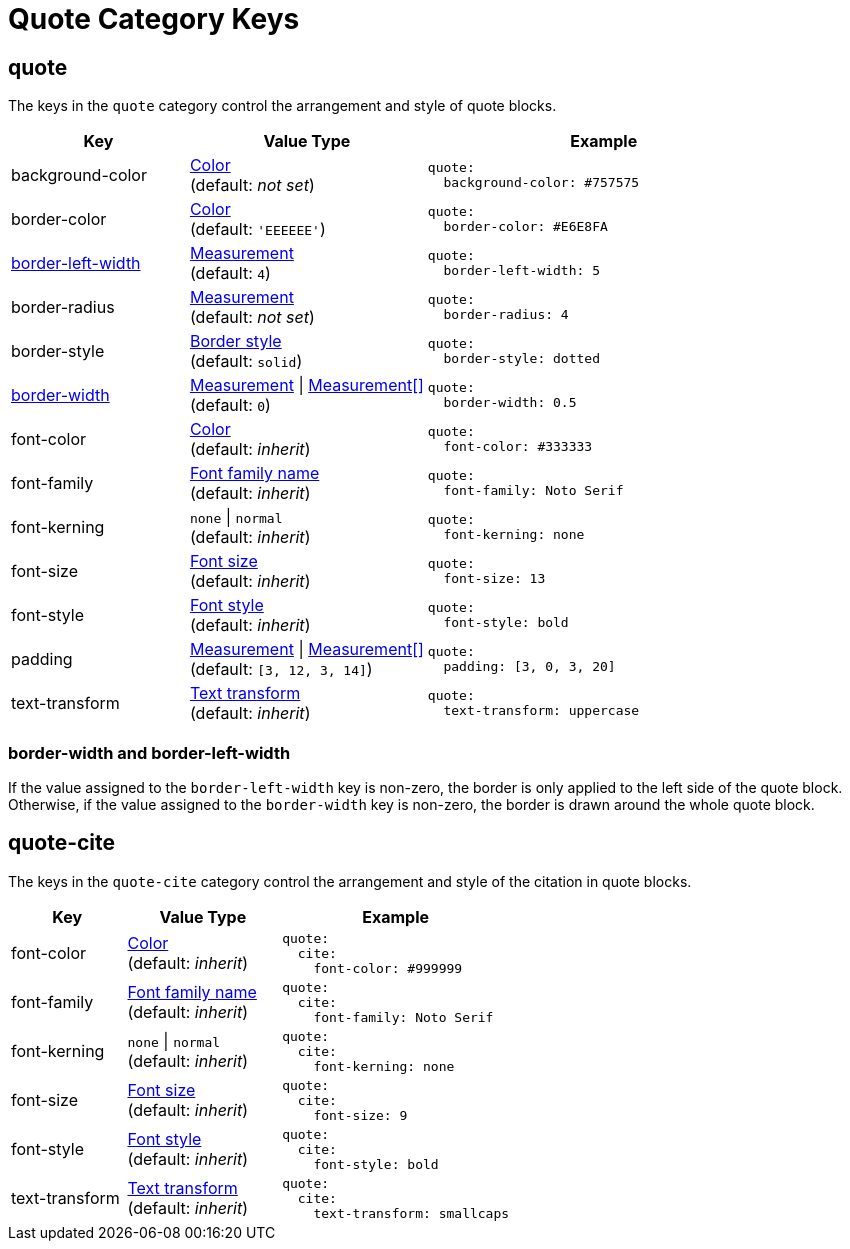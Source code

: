 = Quote Category Keys
:description: Reference list of the available quote block category keys and their value types.
:navtitle: Quote
:source-language: yaml

[#quote]
== quote

The keys in the `quote` category control the arrangement and style of quote blocks.

[cols="3,4,6a"]
|===
|Key |Value Type |Example

|background-color
|xref:color.adoc[Color] +
(default: _not set_)
|[source]
quote:
  background-color: #757575

|border-color
|xref:blocks.adoc#border-color[Color] +
(default: `'EEEEEE'`)
|[source]
quote:
  border-color: #E6E8FA

|<<border-width,border-left-width>>
|xref:blocks.adoc#border-width[Measurement] +
(default: `4`)
|[source]
quote:
  border-left-width: 5

|border-radius
|xref:blocks.adoc#radius[Measurement] +
(default: _not set_)
|[source]
quote:
  border-radius: 4

|border-style
|xref:blocks.adoc#border-style[Border style] +
(default: `solid`)
|[source]
quote:
  border-style: dotted

|<<border-width,border-width>>
|xref:blocks.adoc#border-width[Measurement] {vbar} xref:blocks.adoc#border-width[Measurement[\]] +
(default: `0`)
|[source]
quote:
  border-width: 0.5

|font-color
|xref:color.adoc[Color] +
(default: _inherit_)
|[source]
quote:
  font-color: #333333

|font-family
|xref:font-support.adoc[Font family name] +
(default: _inherit_)
|[source]
quote:
  font-family: Noto Serif

|font-kerning
|`none` {vbar} `normal` +
(default: _inherit_)
|[source]
quote:
  font-kerning: none

|font-size
|xref:text.adoc#font-size[Font size] +
(default: _inherit_)
|[source]
quote:
  font-size: 13

|font-style
|xref:text.adoc#font-style[Font style] +
(default: _inherit_)
|[source]
quote:
  font-style: bold

|padding
|xref:blocks.adoc#padding[Measurement] {vbar} xref:blocks.adoc#padding[Measurement[\]] +
(default: `[3, 12, 3, 14]`)
|[source]
quote:
  padding: [3, 0, 3, 20]

|text-transform
|xref:text.adoc#transform[Text transform] +
(default: _inherit_)
|[source]
quote:
  text-transform: uppercase
|===

[#border-width]
=== border-width and border-left-width

If the value assigned to the `border-left-width` key is non-zero, the border is only applied to the left side of the quote block.
Otherwise, if the value assigned to the `border-width` key is non-zero, the border is drawn around the whole quote block.

[#quote-cite]
== quote-cite

The keys in the `quote-cite` category control the arrangement and style of the citation in quote blocks.

[cols="3,4,6a"]
|===
|Key |Value Type |Example

|font-color
|xref:color.adoc[Color] +
(default: _inherit_)
|[source]
quote:
  cite:
    font-color: #999999

|font-family
|xref:font-support.adoc[Font family name] +
(default: _inherit_)
|[source]
quote:
  cite:
    font-family: Noto Serif

|font-kerning
|`none` {vbar} `normal` +
(default: _inherit_)
|[source]
quote:
  cite:
    font-kerning: none

|font-size
|xref:text.adoc#font-size[Font size] +
(default: _inherit_)
|[source]
quote:
  cite:
    font-size: 9

|font-style
|xref:text.adoc#font-style[Font style] +
(default: _inherit_)
|[source]
quote:
  cite:
    font-style: bold

|text-transform
|xref:text.adoc#transform[Text transform] +
(default: _inherit_)
|[source]
quote:
  cite:
    text-transform: smallcaps
|===
